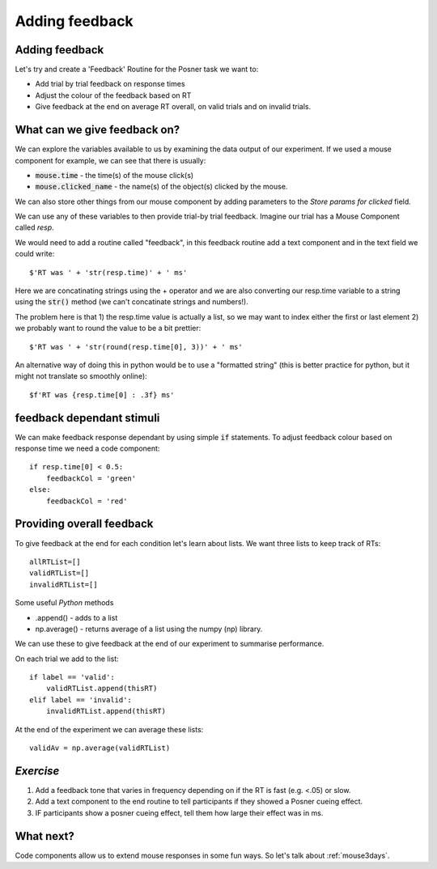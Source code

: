 .. _addingFeedback:

Adding feedback
===============================

Adding feedback
-------------------------------

Let's try and create a 'Feedback' Routine for the Posner task we want to:

- Add trial by trial feedback on response times 
- Adjust the colour of the feedback based on RT
- Give feedback at the end on average RT overall, on valid trials and on invalid trials.

What can we give feedback on?
-------------------------------

We can explore the variables available to us by examining the data output of our experiment. If we used a mouse component for example, we can see that there is usually: 

*   :code:`mouse.time` - the time(s) of the mouse click(s)
*   :code:`mouse.clicked_name` - the name(s) of the object(s) clicked by the mouse.

We can also store other things from our mouse component by adding parameters to the *Store params for clicked* field.

.. nextslide::

We can use any of these variables to then provide trial-by trial feedback. Imagine our trial has a Mouse Component called `resp`. 

We would need to add a routine called "feedback", in this feedback routine add a text component and in the text field we could write::

    $'RT was ' + 'str(resp.time)' + ' ms'

Here we are concatinating strings using the + operator and we are also converting our resp.time variable to a string using the :code:`str()` method (we can't concatinate strings and numbers!).

.. nextslide::

The problem here is that 1) the resp.time value is actually a list, so we may want to index either the first or last element 2) we probably want to round the value to be a bit prettier::

    $'RT was ' + 'str(round(resp.time[0], 3))' + ' ms'

An alternative way of doing this in python would be to use a "formatted string" (this is better practice for python, but it might not translate so smoothly online)::

    $f'RT was {resp.time[0] : .3f} ms'

feedback dependant stimuli
-------------------------------

We can make feedback response dependant by using simple :code:`if` statements.
To adjust feedback colour based on response time we need a code component::

    if resp.time[0] < 0.5:
        feedbackCol = 'green'
    else:
        feedbackCol = 'red'

Providing overall feedback
-------------------------------

To give feedback at the end for each condition let's learn about lists. We want three lists to keep track of RTs::

    allRTList=[]
    validRTList=[]
    invalidRTList=[]

.. nextslide::

Some useful *Python* methods

- .append() - adds to a list
- np.average() - returns average of a list using the numpy (np) library. 

.. nextslide::

We can use these to give feedback at the end of our experiment to summarise performance.

On each trial we add to the list::

    if label == 'valid':
        validRTList.append(thisRT)
    elif label == 'invalid':
        invalidRTList.append(thisRT)

At the end of the experiment we can average these lists::

    validAv = np.average(validRTList)


*Exercise*
---------------------

1. Add a feedback tone that varies in frequency depending on if the RT is fast (e.g. <.05) or slow.
2. Add a text component to the end routine to tell participants if they showed a Posner cueing effect.
3. IF participants show a posner cueing effect, tell them how large their effect was in ms. 

What next?
---------------------

Code components allow us to extend mouse responses in some fun ways. So let's talk about  :ref:`mouse3days`. 



